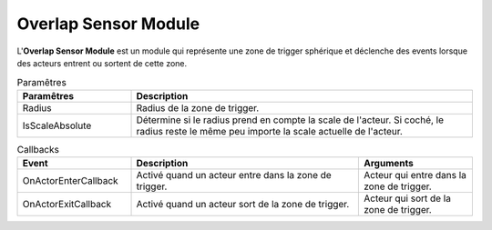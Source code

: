 Overlap Sensor Module
=====

| L'**Overlap Sensor Module** est un module qui représente une zone de trigger sphérique et déclenche des events lorsque des acteurs entrent ou sortent de cette zone.

.. list-table:: Paramêtres
   :widths: 25 75
   :header-rows: 1

   * - Paramêtres
     - Description
   * - Radius
     - Radius de la zone de trigger.
   * - IsScaleAbsolute
     - Détermine si le radius prend en compte la scale de l'acteur. Si coché, le radius reste le même peu importe la scale actuelle de l'acteur.

.. list-table:: Callbacks
   :widths: 25 50 25
   :header-rows: 1

   * - Event
     - Description
     - Arguments
   * - OnActorEnterCallback
     - Activé quand un acteur entre dans la zone de trigger.
     - Acteur qui entre dans la zone de trigger.
   * - OnActorExitCallback
     - Activé quand un acteur sort de la zone de trigger.
     - Acteur qui sort de la zone de trigger.
